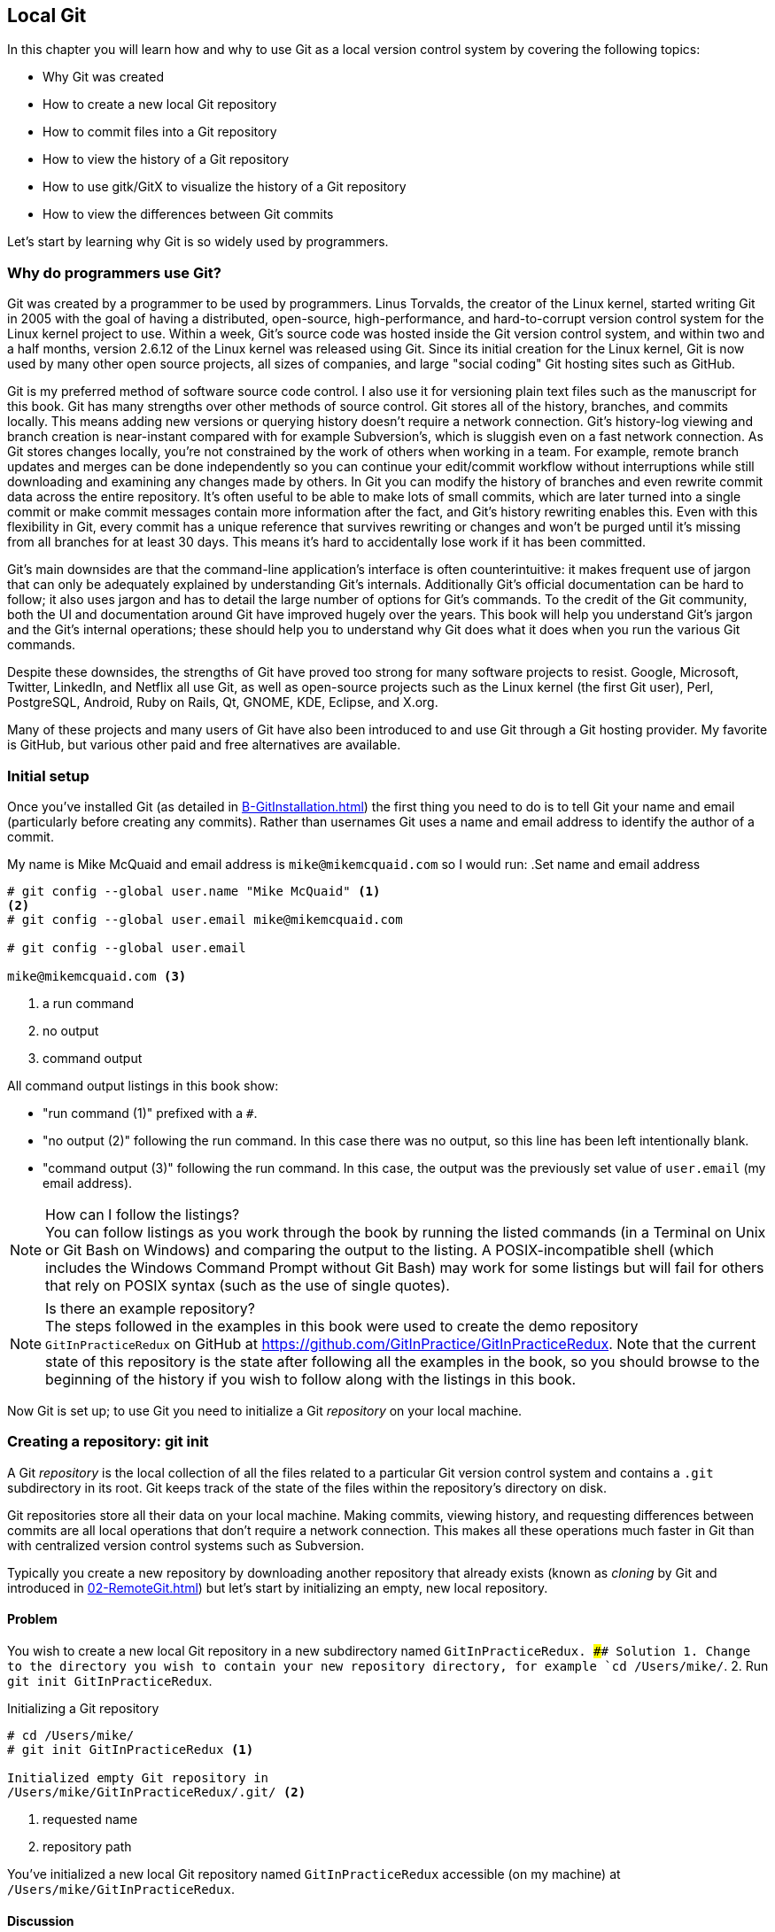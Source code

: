 ## Local Git
ifdef::env-github[:outfilesuffix: .adoc]

//BEN: standard Manning format is just "This chapter covers" and then the intro bullets
In this chapter you will learn how and why to use Git as a local version control system by covering the following topics:

* Why Git was created
* How to create a new local Git repository
* How to commit files into a Git repository
* How to view the history of a Git repository
* How to use gitk/GitX to visualize the history of a Git repository
* How to view the differences between Git commits

Let's start by learning why Git is so widely used by programmers.

### Why do programmers use Git?
Git was created by a programmer to be used by programmers. Linus Torvalds, the creator of the Linux kernel, started writing Git in 2005 with the goal of having a distributed, open-source, high-performance, and hard-to-corrupt version control system for the Linux kernel project to use. Within a week, Git's source code was hosted inside the Git version control system, and within two and a half months, version 2.6.12 of the Linux kernel was released using Git.
//(TP)-I don't know if it is relevant, but Linus has changed his view on Git and is quite sceptical about Git - and especially GitHub -  these days 
Since its initial creation for the Linux kernel, Git is now used by many other open source projects, all sizes of companies, and large "social coding" Git hosting sites such as GitHub.

Git is my preferred method of software source code control. I also use it for versioning plain text files such as the manuscript for this book. Git has many strengths over other methods of source control. Git stores all of the history, branches, and commits locally. This means adding new versions or querying history doesn't require a network connection. Git's history-log viewing and branch creation is near-instant compared with for example Subversion's, which is sluggish even on a fast network connection. As Git stores changes locally, you're not constrained by the work of others when working in a team. For example, remote branch updates and merges can be done independently so you can continue your edit/commit workflow without interruptions while still downloading and examining any changes made by others. In Git you can modify the history of branches and even rewrite commit data across the entire repository. It's often useful to be able to make lots of small commits, which are later turned into a single commit or make commit messages contain more information after the fact, and Git's history rewriting enables this. Even with this flexibility in Git, every commit has a unique reference that survives rewriting or changes and won't be purged until it's missing from all branches for at least 30 days. This means it's hard to accidentally lose work if it has been committed.

Git's main downsides are that the command-line application's interface is often counterintuitive: it makes frequent use of jargon that can only be adequately explained by understanding Git's internals. Additionally Git's official documentation can be hard to follow; it also uses jargon and has to detail the large number of options for Git's commands. To the credit of the Git community, both the UI and documentation around Git have improved hugely over the years. This book will help you understand Git's jargon and the Git's internal operations; these should help you to understand why Git does what it does when you run the various Git commands.

Despite these downsides, the strengths of Git have proved too strong for many software projects to resist. Google, Microsoft, Twitter, LinkedIn, and Netflix all use Git, as well as open-source projects such as the Linux kernel (the first Git user), Perl, PostgreSQL, Android, Ruby on Rails, Qt, GNOME, KDE, Eclipse, and X.org.

Many of these projects and many users of Git have also been introduced to and use Git through a Git hosting provider. My favorite is GitHub, but various other paid and free alternatives are available.

### Initial setup
Once you've installed Git (as detailed in <<B-GitInstallation#git-installation>>) the first thing you need to do is to tell Git your name and email (particularly before creating any commits). Rather than usernames Git uses a name and email address to identify the author of a commit.

My name is Mike McQuaid and email address is `mike@mikemcquaid.com` so I would run:
//(TP)-This may be covered later, but the difference between '--' and '-' in front of commands.
.Set name and email address
```
# git config --global user.name "Mike McQuaid" <1>
<2>
# git config --global user.email mike@mikemcquaid.com

# git config --global user.email

mike@mikemcquaid.com <3>
```
<1> a run command
<2> no output
<3> command output

All command output listings in this book show:

* "run command (1)" prefixed with a `#`.
* "no output (2)" following the run command. In this case there was no output, so this line has been left intentionally blank.
* "command output (3)" following the run command. In this case, the output was the previously set value of `user.email` (my email address).

.How can I follow the listings?
NOTE: You can follow listings as you work through the book by running the listed commands (in a Terminal on Unix or Git Bash on Windows) and comparing the output to the listing. A POSIX-incompatible shell (which includes the Windows Command Prompt without Git Bash) may work for some listings but will fail for others that rely on POSIX syntax (such as the use of single quotes).

.Is there an example repository?
NOTE: The steps followed in the examples in this book were used to create the demo repository `GitInPracticeRedux` on GitHub at https://github.com/GitInPractice/GitInPracticeRedux. Note that the current state of this repository is the state after following all the examples in the book, so you should browse to the beginning of the history if you wish to follow along with the listings in this book.

Now Git is set up; to use Git you need to initialize a Git _repository_ on your local machine.

### Creating a repository: git init
A Git _repository_ is the local collection of all the files related to a particular Git version control system and contains a `.git` subdirectory in its root. Git keeps track of the state of the files within the repository's directory on disk.

(((repository)))

Git repositories store all their data on your local machine. Making commits, viewing history, and requesting differences between commits are all local operations that don't require a network connection. This makes all these operations much faster in Git than with centralized version control systems such as Subversion.

Typically you create a new repository by downloading another repository that already exists (known as _cloning_ by Git and introduced in <<02-RemoteGit#cloning-a-remote-github-repository-onto-your-local-machine-git-clone>>) but let's start by initializing an empty, new local repository.

#### Problem
You wish to create a new local Git repository in a new subdirectory named `GitInPracticeRedux.
//(TP)-The foreslash in the below cd-command suggest you are working on a non-Windows box. I expect users will now this, but is it worth mentioning? I don't know what level of knowledge the reader is supposed to have, but "kids these days seems lost without a wizard ...". Just a thought.
#### Solution
1.  Change to the directory you wish to contain your new repository directory, for example `cd /Users/mike/`.
2.  Run `git init GitInPracticeRedux`.

.Initializing a Git repository
```
# cd /Users/mike/
# git init GitInPracticeRedux <1>

Initialized empty Git repository in
/Users/mike/GitInPracticeRedux/.git/ <2>
```
<1> requested name
<2> repository path

You've initialized a new local Git repository named `GitInPracticeRedux` accessible (on my machine) at `/Users/mike/GitInPracticeRedux`.

#### Discussion
We're calling the repository `GitInPracticeRedux` rather than `GitInPractice` to differentiate it from the book itself.

.Where can I see the full syntax references for Git commands?
//(TP)-As above, there is a difference between 'git init --help' and 'git init -help'. Might be worth mentioning at some point.
NOTE: All `git` commands referenced in this book have complete references to all their possible syntax and arguments in Git's help. This can be accessed for a given command by running the command suffixed with `--help`: for example, `git init --help`. This book will cover only the most common and useful commands and arguments.

`git init` can be run without any arguments to create the local Git repository in the current directory.

##### .git subdirectory
Under the new Git repository directory, a `.git` subdirectory at `/Users/mike/GitInPracticeRedux/.git/` (for example) is created with various files and directories under it.

.Why is the `.git` directory not visible?
NOTE: On some operating systems, directories starting with a `.` such as `.git` will be hidden by default. They can still be accessed in the console using their full path (such as `/Users/mike/GitInPracticeRedux/.git/`) but won't show up in file listings in file browsers or by running a command like `ls /Users/mike/GitInPracticeRedux/`.

Let's view the contents of the new Git repository by changing to the directory containing the Git repository and running the `find` command.

.Listing files created in a new repository
```
# cd /Users/mike/ && find GitInPracticeRedux

GitInPracticeRedux/.git/config <1>
GitInPracticeRedux/.git/description <2>
GitInPracticeRedux/.git/HEAD <3>
GitInPracticeRedux/.git/hooks/applypatch-msg.sample <4>
GitInPracticeRedux/.git/hooks/commit-msg.sample
GitInPracticeRedux/.git/hooks/post-update.sample
GitInPracticeRedux/.git/hooks/pre-applypatch.sample
GitInPracticeRedux/.git/hooks/pre-commit.sample
GitInPracticeRedux/.git/hooks/pre-push.sample
GitInPracticeRedux/.git/hooks/pre-rebase.sample
GitInPracticeRedux/.git/hooks/prepare-commit-msg.sample
GitInPracticeRedux/.git/hooks/update.sample
GitInPracticeRedux/.git/info/exclude <5>
GitInPracticeRedux/.git/objects/info <6>
GitInPracticeRedux/.git/objects/pack <7>
GitInPracticeRedux/.git/refs/heads <8>
GitInPracticeRedux/.git/refs/tags <9>
```
<1> local configuration
<2> description file
<3> HEAD pointer
<4> event hooks
<5> excluded files
<6> object information
<7> pack files
<8> branch pointers
<9> tag pointers

Git has created files for:

* "local configuration (1)" of the local repository.
* "description file (2)" to describe the repository for those created for use on a server.
* "HEAD pointer (3)", "branch pointers (8)", and "tag pointers (9)" that point to commits.
* "_event hooks_ (4)" samples; scripts that run on defined events. For example, pre-commit is run before every new commit is made.
* "excluded files (5)" manages files which should be excluded from the repository.
* "object information (6)" and "pack files (7)" that are used for object storage and reference.

You shouldn't edit any of these files directly until you have a more advanced understanding of Git (or never at all). You'll instead modify these files and directories by interacting with the Git repository through Git's filesystem commands, first introduced in <<03-FilesystemInteractions#rename-or-move-a-file-git-mv>>.

### Creating a new commit: git add, git commit
To do anything useful in Git we first need one or more commits in our repository.

A _commit_ is created from the changes to one or more files on disk. The typical workflow is that you'll change the contents of files inside a repository, review the _diffs_, add them to the _index_, create a new commit from the contents of the index, and repeat this cycle.

Git's index is a staging area used to build up new commits. Rather than requiring all changes in the working tree to make up the next commit, Git allows files to be added incrementally to the index. The add/commit/checkout workflow can be seen in <<commit-workflow>>:

.Git add/commit/checkout workflow
[[commit-workflow]]
image::diagrams/01-Workflow.png[]

#### Building a new commit in the index staging area: git add
Git doesn't add anything to the index without your instruction. As a result, the first thing you have to do with a file you want to include in a Git repository is request that Git add it to the index.

##### Problem
You wish to add an existing file `GitInPractice.asciidoc` to the index staging area for inclusion in the next commit.

##### Solution
1.  Change directory to the Git repository, such as `cd /Users/mike/GitInPracticeRedux/`.
2.  Ensure the file `GitInPractice.asciidoc` is in the current directory.
3.  Run `git add GitInPractice.asciidoc`. There will be no output.

You've added the `GitInPractice.asciidoc` to the index. If this has been successful then the output of running `git status` should resemble the following:

.Adding a file to the index
```
# git add GitInPractice.asciidoc
# git status

On branch master <1>

Initial commit <2>

Changes to be committed:
  (use "git rm --cached <file>..." to unstage)

	new file:   GitInPractice.asciidoc <3>

```
<1> default branch output
<2> first commit
<3> new file in index

In the status output:

* "default branch output (1)" is the first line of `git status` output. It shows the current _branch_ which, by default, is always `master`. Don't worry about creating branches for now; this will be covered in <<02-RemoteGit#creating-a-new-local-branch-from-the-current-branch-git-branch>>.
* "first commit (2)". The "Initial commit" is shown to indicate that no commits have yet been made and the `git add` is being used to build the first commit.
* "new file in index (3)" shows the new file that you've just added to the index (the staging area for the next commit).

##### Discussion
`git add` can also be passed directories as arguments instead of files. You can add everything in the current directory and its subdirectories by running `git add .`.

When a file is added to the index, a file named `.git/index` is created (if it doesn't already exist). The added file contents and metadata are then added to the index file. You've requested two things of Git here:

1.  For Git to track the contents of the file as it changes (this isn't done without an explicit `git add`).
2.  The contents of the file when `git add` was run should be added to the index, ready to create the next commit.

.Does `git add` need to be run more than once?
NOTE: After you've added changes for `GitInPractice.asciidoc` to the index staging area with `git add`, they will be used in the next commit. After these changes to `GitInPractice.asciidoc` have been committed with `git commit` (introduced in <<committing-changes-to-files-git-commit>>), if you wish to add more changes to `GitInPractice.asciidoc` you'll need to run `git add GitInPractice.asciidoc` again. This is because, unlike some version control systems, `git add` is used both to initially add a file to the Git repository but also to request the changes to the file be used in the next commit.

Now that the contents of the file have been added to the index you're ready to commit it.

#### Committing changes to files: git commit
//BEN: "making commit" sounds odd. making a commit? creating a commit? running the commit command? 
Making _commit_ stores the changes to one or more files. Each commit contains a message entered by the author, details of the author of the commit, a unique commit reference (in Git these are _SHA-1 hashes_ such as `86bb0d659a39c98808439fadb8dbd594bec0004d`), a pointer to the preceding commit (known as the _parent commit_), the date the commit was created, and a pointer to the contents of files when the commit was made. The file contents are typically displayed as the _diff_ (the differences between the files before and the files after the commit).

.A typical commit broken down into its parts
[[typical-commit]]
image::diagrams/01-Commit.png[]

.Why do the arrows point backwards?
NOTE: As you may have noticed, <<typical-commit>> uses arrows pointing from commits to their previous commit. The reason for this is because commits contain a pointer to the _parent commit_ and not the other way around; when a commit is made, it has no idea what the next commit will be yet.

##### Problem
You wish to commit the contents of an existing file `GitInPractice.asciidoc` which has already been added to the index staging area. After this, you wish to make modifications to the file and commit them.

##### Solution
1.  Change directory to the Git repository, such as `cd /Users/mike/GitInPracticeRedux/`.
2.  Ensure the file `GitInPractice.asciidoc` is in the current directory and that its changes were staged in the index with `git add`.
3.  Run `git commit --message 'Initial commit of book.'`. The output should resemble the following:

.Committing changes staged in the index
[.long-annotations]
```
# git commit --message 'Initial commit of book.'

[master (root-commit) 6576b68] Initial commit of book. <1>
 1 file changed, 2 insertions(+) <2>
 create mode 100644 GitInPractice.asciidoc <3>
```
<1> branch, SHA-1, message
<2> changed files, lines
<3> new file created

From the commit output:

* "branch, SHA-1, message (1)" shows the name of the branch that the commit was made (the default, `master`), the shortened SHA-1 (`6576b68`), and the commit message. The `(root-commit)` means the same as the `Initial commit` you saw earlier. It's only shown for the first commit in a repository, and means this commit has no parent.
* "changed files, lines (2)" shows the number of files changed and the number of lines inserted or deleted across all the files in this commit.
* "new file created (3)" shows that a new file was created, along with the Unix file mode (`100644`). The file mode is related to Unix file permissions and the `chmod` command, but not important in understanding how Git works so can be safely ignored.

You have made a new commit containing `GitInPractice.asciidoc`.

.What is a SHA-1 hash?
NOTE: A "SHA-1 hash" is a secure hash digest function that is used extensively inside of Git. It outputs a 160-bit (20-byte) hash value which is usually displayed as a 40-character hexadecimal string. The hash is used to uniquely identify commits by Git by their contents and metadata. They're used instead of incremental revision numbers (like in Subversion) due to the distributed nature of Git. When you commit locally, Git can't know whether your commit occurred before or after another commit on another machine, so it can't use ordered revision numbers. As the full 40 characters are rather unwieldy, Git will often show shortened SHA-1s (as long as they're unique in the repository). Anywhere that Git accepts a SHA-1 unique commit reference, it will also accept the shortened version (as long as the shortened version is still unique within the repository).

Let's create another commit.

1.  Modify `GitInPractice.asciidoc` and stage the changes in the index with `git add`.
2.  Run `git commit --message 'Add opening joke. Funny?'`. The output should resemble:

.Making a second commit
[.long-annotations]
```
# git add GitInPractice.asciidoc
# git commit --message 'Add opening joke. Funny?'

[master 6b437c7] Add opening joke. Funny? <1>
 1 file changed, 3 insertions(+), 1 deletion(-) <2>
```
<1> branch, SHA-1, message
<2> changed files, lines

From the second commit output:

* "branch, SHA-1, message (1)" has a different shortened SHA-1, as this is a new commit with different contents and metadata. No `(root-commit)` is shown, as this second commit has the first as its parent.
* "changed files, lines (2)" shows three insertions and one deletion because Git treats the modification of a line as the deletion of an old line and insertion of a new one.

You've made modifications to `GitInPractice.asciidoc` and committed them.

##### Discussion
//(TP)-Does all abbreviations use single '-'?
The `--message` flag for `git commit` can be abbreviated to `-m`. If this flag is omitted, then Git will open a text editor (specified by the `EDITOR` or `GIT_EDITOR` environment variables) to prompt you for the commit message. These variables will also be used by other commands later in the book (such as interactive rebase in <<06-RewritingHistoryAndDisasterRecovery#rebase-commits-interactively-git-rebase-interactive>>) when requesting text input.

`git commit` can be called with `--author` and `--date` flags to override the auto-set metadata in the new commit.

`git commit` can be called with a path (like `git add`) to do the equivalent of an add followed immediately by a commit. It can also take the `--all` (or `-a`) flags to add all changes to files tracked in the repository into a new commit. Although these methods all save time, they tend to result in larger (and therefore worse) commits, so I recommend avoiding their use until you've gotten used to using them separately. Several reasons small commits are better than large ones are covered in <<viewing-history-git-log-gitk-gitx>>.

###### Object store
Git is a version control system built on top of an _object store_. Git creates and stores a collection of objects when you commit. The object store is stored inside the Git _repository_.

.Commit, blob, and tree objects
[[git-objects]]
image::diagrams/01-Objects.png[]

In <<git-objects>> you can see the main Git objects we're concerned with: _commits_, _blobs_, and _trees_. There's also a _tag_ object, but don't worry about tags until they're introduced in <<05-AdvancedBranching#create-a-tag-git-tag>>. <<typical-commit>> showed an example of a commit object, and how they store metadata and referenced file contents. The file contents reference is actually a reference to a _tree object_. A tree object stores a reference to all the _blob objects_ at a particular point in time and other tree objects if there are any subdirectories. A blob object stores the contents of a particular version of a particular single file in the Git repository.

.Should objects being interacted with directly?
NOTE: When using Git, you should never need to interact with objects or object files directly. The terminology of _blobs_ and _trees_ aren't used regularly in Git or in this book, but it's useful to remember what these are so you can build a conceptual understanding of what Git is doing internally. When things go well, this should be unnecessary, but when we start to delve into more advanced Git functionality or Git spits out a baffling error message, then remembering _blobs_ and _trees_ may help you work out what has happened.

###### Parent commits
Every commit object points to its _parent commit_. The parent commit in a linear, branch-less history will be the one that immediately preceded it. The only commit that lacks a parent commit is the _initial commit_; the first commit in the repository. By following the parent commit, its parent, its parent, and so on, you'll always be able to get back from the current commit to the initial commit. You can see an example of parent commit pointers in <<parent-commit>>:

.Parent commit pointers
[[parent-commit]]
image::diagrams/01-ParentCommit.png[]

Now that we have two commits and have learned how they're stored, we can start looking at Git's history.

### Viewing history: git log, gitk, gitx
The _history_ in Git is the complete list of all commits made since the repository was created. The history also contains the references to any _branches_, _merges_, and _tags_ made within the repository. These three will be covered in <<02-RemoteGit#creating-a-new-local-branch-from-the-current-branch-git-branch>>, <<02-RemoteGit#merging-an-existing-branch-into-the-current-branch-git-merge>>, and <<05-AdvancedBranching#create-a-tag-git-tag>>.

When you're using Git you'll find yourself regularly checking the history: sometimes to remind yourself of your own work, sometimes to see why other changes were made in the past, and sometimes reading new changes than have been made by others. In different situations, different pieces of data will be interesting, but all pieces of data will always be available for every commit.

As you may have a sense of already: how useful the history is relies much on the quality of the data entered into it. If I made a commit once per year with huge numbers of changes and a commit message of "fixes" then it would be fairly hard to use the history effectively. Ideally commits are small and well-described; follow these two rules and having a complete history becomes a very useful tool.

.Why are small commits better?
NOTE: Sometimes, it's desirable to pick only some changed files (or even some changed lines within files) to include in a commit and leave the other changes for adding in a future commit. Commits should be kept as small as possible. This allows their message to describe a single change rather than multiple changes that are unrelated but were worked on at the same time. Small commits keep the history readable; it's easier when looking at a small commit in the future to understand exactly why the change was made. If a small commit was later found to be undesirable, it can be easily reverted. This is much more difficult if many unrelated changes are clumped together into a single commit and you wish to revert a single change.

.How should commit messages be formatted?
NOTE: The commit message you entered is structured like an email. The first line is treated as the subject and the rest as the body. The commit subject will be used as a summary for that commit when only a single line of the commit message is shown, and it should be 50 characters or less. The remaining lines should be wrapped at 72 characters or less and separated from the subject by a single, blank line. The commit message should describe what the commit does in as much detail as is useful in the present tense.

Let's learn how to view the history of a repository.

#### Problem
You wish to view the commit history (also known as log) of a repository.

#### Solution
1.  Change directory to the Git repository e.g. `cd /Users/mike/GitInPracticeRedux/`.
2.  Run `git log`. The output should resemble the following:

.History output
```
# git log

commit 6b437c7739d24e29c8ded318e683eca8f03a5260 <1>
Author: Mike McQuaid <mike@mikemcquaid.com> <2>
Date:   Sun Sep 29 11:30:00 2013 +0100 <3>

    Add opening joke. Funny? <4>

commit 6576b6803e947b29e7d3b4870477ae283409ba71
Author: Mike McQuaid <mike@mikemcquaid.com>
Date:   Sun Sep 29 10:30:00 2013 +0100

    Initial commit of book.
```
<1> unique SHA-1
<2> commit author
<3> committed date
<4> full commit message

The `git log` output lists all the commits that have been made on the current branch in reverse chronological order (the most recent commit comes first).

* "unique SHA-1 (1)" shows the full 40-character commit reference.
* "commit author (2)" shows the name and email address set by the person who made the commit.
* "committed date (3)" shows the date and time when the commit was made.
* "full commit message (4)" first line is the commit message subject and remaining lines are the commit message body.

It's also useful to graphically visualize history.

.`gitk` on Windows 8.1
[[gitk]]
image::screenshots/01-gitk.png[]

`gitk` is a tool for viewing the history of Git repositories. It's usually installed with Git but may need installed by your package manager or separately. Its ability to graphically visualize Git's history is particularly helpful when history becomes more complex (say, with merges and remote branches). It can be seen running on Windows 8.1 in <<gitk>>.

There are more attractive, up-to-date, and platform-native alternatives to `gitk`. On Linux/Unix I'd instead recommend using tools such as `gitg` for gtk+/GNOME integration and `QGit` for Qt/KDE integration. These can be installed using your package manager.

.GitX-dev on OS X Mavericks
[[gitx]]
image::screenshots/01-GitX.png[]

On OS X there are tools such as `GitX` (and various forks of the project). As OS X is my platform of choice, I'll be using screenshots of the `GitX-dev` fork of `GitX` to discuss history in this book, and would recommend you use it too if you use OS X. `GitX-dev` is available at https://github.com/rowanj/gitx and can be seen in <<gitx>>.

To view the commit history with gitk or GitX:

1.  Change directory to the Git repository, such as `cd /Users/mike/GitInPracticeRedux/`.
2.  Run `gitk` or `gitx`.

.GitX history output
[[gitx-history-full]]
image::diagrams/01-GitX-history-full.png[]

The GitX history (seen in <<gitx-history-full>>) shows similar output to `git log` but in a different format. You can also see the current branch and the contents of the current commit including the diff and parent SHA-1. There's a lot of information that doesn't differ between commits, however.

.GitX history graph output
[[gitx-history]]
image::diagrams/01-GitX-history.png[]

In <<gitx-history>> you can see the GitX history graph output. This format will be used throughout the book to show the current state of the repository and/or the previous few commits. It concisely shows the unique SHA-1, all branches (only `master` in this case), the current local branch (shown in the GUI with an orange label), the commit message subject (the first line of the commit message), and the commit's author, date, and time.

#### Discussion
`git log` can take revision or path arguments to specify the output history be shown starting at the given revision or only include changes to the requested paths.

`git log` can take a `--patch` (or `-p`) flag to show the _diff_ for each commit output. It can also take `--stat` or `--word-diff` flag to show a _diffstat_ or _word diff_. These terms will be explained in <<diff-formats>>.

##### Rewriting history
Git is unusual compared to many other version control systems in that it allows history to be rewritten. This may seen surprising or worrying; after all did I not just tell you that the history contains the entire list of changes to the project over time? Sometimes you may want to highlight only broader changes to files in a version control system over a period of time instead of sharing every single change that was made in reaching the final state.

.Squashing multiple commits into a single commit
[[squashing]]
image::diagrams/01-Squashing.png[]

In <<squashing>> you see a fairly common use case for rewriting history with Git. If you were working on some window code all morning and wanted your coworkers to see it later (or just include it in the project), there's no need for everyone to see the mistakes you made along the way. In <<squashing>> the commits are _squashed_ together so instead of three commits and the latter two fixing mistakes from the first commit, we've squashed these together to create a single commit for the window feature. We'd only rewrite history like this if working on a separate branch that didn't have other work from other people relying on it yet, as it has changed some parent commits (so, without intervention, other people's commits may point to commits that no longer exist). Don't worry too much about squashing work for now; just remember this as a situation where you may want to rewrite history. In <<06-RewritingHistoryAndDisasterRecovery#resetting-a-branch-to-a-previous-commit-git-reset>> we'll first learn how to rewrite history and the cases where it's useful and safe to do so.

What we're generally interested in when reading the history (and why we clean it up) is ensuring the changes between commits are relevant (for example, don't make changes only to revert then immediately in the next commit five minutes later), minimal, and readable. These changes are known as _diffs_.

The history can give us a quick overview of all the previous commits. But querying the differences between any two arbitrary commits can also sometimes be useful so let's learn how to do that.

### Viewing the differences between commits: git diff
A _diff_ (also known as a _change_ or _delta_) is the difference between two commits. In a Git you can request a diff between any two commits, branches, or tags. It's often useful to be able to request the difference between two parts of the history for analysis. For example, if an unexpected part of the software has recently started misbehaving, you may go back into the history to verify that it previously worked. If it did work previously, then you may want to examine the diff between the code in the different parts of the history to see what has changed. The various ways of displaying diffs in version control typically allow you to narrow them down to the file, directory, and even committer.

#### Problem
You wish to view the differences between the previous commit and the latest.

#### Solution
//(TP)-In the diff and --word-diff examples, you have to press 'q' to "exit" to the command prompt again. That is at least the case with the version of Git I'm using.
1.  Change directory to the Git repository, such as `cd /Users/mike/GitInPracticeRedux/`.
2.  Run `git diff master~1 master`. The output should resemble the following:

.The differences between the previous commit and latest
[.long-annotations]
```
# git diff master~1 master <1>

diff --git a/GitInPractice.asciidoc b/GitInPractice.asciidoc <2>
index 48f7a8a..b14909f 100644 <3>
--- a/GitInPractice.asciidoc <4>
+++ b/GitInPractice.asciidoc <5>
@@ -1,2 +1,4 @@ <6>
 = Git In Practice
-// TODO: write book <7>
+== Chapter 1 <8>
+Git In Practice makes Git In Perfect! <9>
+// TODO: Is this funny?
```
<1> git diff command
<2> virtual diff command
<3> index SHA-1 changes
<4> old virtual path
<5> new virtual path
<6> diff offsets
<7> modified/deleted line
<8> modified/inserted line
<9> inserted line

The diff output contains:

* "git diff command (1)" requests that Git show the diff between the commit before the top of `master` (`master~1`) and the commit on top of `master`. Both `master~1` and `master` are _refs_ and will be explained later in <<refs>>.
//BEN: missing a word below: "diffing the contents OF two directories"? between two directories?
* "virtual diff command (2)" is the invocation of the Unix `diff` command that Git is simulating. Git pretends that it's actually diffing the contents two directories the "old virtual path (4)" and the "new virtual path (5)", and the "virtual diff command (2)" represents that. The `--git` flag can be ignored, as it just shows this is the Git simulation and the Unix `diff` command is never run.
* "index SHA-1 changes (3)" show the difference in the contents of the working tree between these commits. This can be safely ignored, other than noticing that these SHA-1s don't refer to the commits themselves.
* "old virtual path (4)" shows the simulated directory for the `master~1` commit.
* "new virtual path (5)" shows the simulated directory for the `master` commit.
* "diff offsets (6)" can be ignored; they're used by the Unix `diff` command to identify what lines the diff relates to for files that are too large to be shown in their entirety.
* "modified/deleted (7) line" shows the previous version of a line that differs between the commits. Recall that a modified line is shown as a deletion and insertion.
* "modified/inserted (8) line" shows the new version of a line that differs between the commits.
* "inserted line (9)" is a new line that was added in the latter commit.

#### Discussion
//BEN: missing word below: "will ____ the differences" == limit the differences?
`git diff` can take path arguments after a `--` to request only the differences between particular paths. For example, `git diff master~1 master -- GitInPractice.asciidoc` will the differences to only the `GitInPractice.asciidoc` file between the previous and latest commits.

`git diff` without an argument displays the differences between the current working directory and the index staging area. `git diff master` displays the differences between the current working directory and the last commit on the default `master` branch.

If `git diff` is run with no arguments, it shows the differences between the index staging area and the current state of the files tracked by Git --any changes you've made but not yet added with `git add`.

##### Diff formats
Diffs are shown by default in Git (and in the above example) in a format known as a _unified format diff_. Diffs are used often by Git to indicate changes to files, for example when navigating through history or viewing what you're about to commit.

Sometimes it's desirable to display diffs in different formats. Two common alternatives to a typical unified format diff are a _diffstat_ and _word diff_.

.Diffstat format
```
# git diff --stat master~1 master

 GitInPractice.asciidoc | 4 +++- <1>
 1 file changed, 3 insertion(+), 1 deletions(-) <2>
```
<1> one file's changes
<2> all files' changes

The diffstat output contains:

* "one file's changes (1)" shows the filename that has been changed, the number of lines changed in that file, and `+`/`-` characters summarizing the overall changes to the file. If multiple files were changed, this would show multiple filenames, and each would have the lines changed for that file and `+`/`-` characters.
* "all files' changes (2)" shows a summary of totals of the number of files changes and lines inserted/deleted across all files.

This diffstat shows the same changes as the unified format diff in the previous solution. Rather than showing the breakdown of exactly what has changed, it indicates what files have changed and a brief overview of how many lines were involved in the changes. This can be useful when getting a quick overview of what has changed without needing all the detail of a normal unified format diff.

.Word diff format
```
# git diff --word-diff master~1 master

diff --git a/GitInPractice.asciidoc b/GitInPractice.asciidoc
index 48f7a8a..b14909f 100644
--- a/GitInPractice.asciidoc
+++ b/GitInPractice.asciidoc
@@ -1,2 +1,4 @@
= Git In Practice
{+== Chapter 1+}
{+Git In Practice makes Git In Perfect!+} <1>
// TODO: [-write book-]{+Is this funny?+} <2>
```
<1> added line
<2> modified line

The word diff output contains:

* "added line (1)" is surrounded by `{+}` and shows a completely new line that was inserted.
* The "modified line (2)" has some characters that were deleted surrounded by `[-]` and some lines that were inserted surrounded by `{+}`.

This word diff shows the same changes as the unified format diff in the previous solution. A word diff is similar to a unified format diff, but shows modifications per-word rather than per-line. This is particularly useful when viewing changes to plain text rather than code; in README files, we probably care more about individual word choices than knowing that an entire line has changed, and the special characters (`[-]{+}`) aren't used as often in prose than in code.

##### Refs
In Git _refs_ are the possible ways of addressing individual commits. They're an easier way to refer to a specific commit or branch when specifying an argument to a Git command.

The first ref you've already seen is a branch (which is `master` by default if you haven't created any other branches). Branches are actually pointers to a specific commit. Referencing the branch name `master` is the same as referencing the SHA-1 of commit at the top of the master branch, such as the short SHA-1 `6b437c7` in the last example. Whenever you might type `6b437c7` to a command, you could instead type `master`, and vice versa. Using branch names is quicker and easier to remember for referencing commits than always using SHA-1s.

Refs can also have modifiers appended. Suffixing a ref with `~1` is the same as saying "one commit before that ref." For example `master~1` is the penultimate commit on the master branch, for example the short SHA-1 `6576b68` in the last example. Another equivalent syntax is `master^`, which is the same as `master~1` (and `master^^` equivalent to `master~2`).

.HEAD, master, and modified refs
[[HEAD]]
image::diagrams/01-HEAD.png[]

The second ref is the string `HEAD`. The `HEAD` always points to the top of whatever you have currently checked out, so almost always be the top commit of the current branch you're on. Therefore if you have the `master` branch checked out then `master` and `HEAD` (and `6b437c7` in the last example) are equivalent. See the `master`/`HEAD` pointers demonstrated in <<HEAD>>.

These `git diff` invocations are all equivalent:

* `git diff master~1 master`
* `git diff master~1..master`
* `git diff master~1..`
* `git diff master^ master`
* `git diff master~1 HEAD`
* `git diff 6576b68 6b437c7`

You can also use the tool `git rev-parse` if you want to see what SHA-1 a given ref expands to:

.Parsing refs
```
# git rev-parse master

6b437c7739d24e29c8ded318e683eca8f03a5260

# git rev-parse 6b437c7

6b437c7739d24e29c8ded318e683eca8f03a5260
```

There are more types of refs, such as remote branches and tags, but you don't need to worry about them just now; they'll be introduced in <<02-RemoteGit#adding-a-remote-repository-git-remote-add>> and <<05-AdvancedBranching#create-a-tag-git-tag>>.

### Summary
In this chapter you hopefully learned:

* Why Git is a good and high-performance version control system
* How to create a new local repository using `git init`
* How to add files to Git's index staging area using `git add`
* How to commit files to the Git repository using `git commit`
* How to view history using `git log` and `gitk`/`gitx`
* How to see the differences between commits using `git diff`
* How to use refs to reference commits

Now let's learn how to use these concepts to interact with repositories that are not stored on your local machine.
